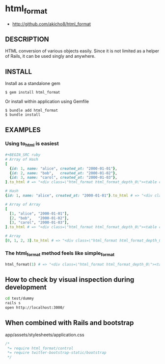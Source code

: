 * html_format

- http://github.com/akicho8/html_format

** DESCRIPTION

HTML conversion of various objects easily.
Since it is not limited as a helper of Rails, it can be used singly and anywhere.

** INSTALL

Install as a standalone gem

#+BEGIN_SRC shell-script
$ gem install html_format
#+END_SRC

Or install within application using Gemfile

#+BEGIN_SRC shell-script
$ bundle add html_format
$ bundle install
#+END_SRC

** EXAMPLES

*** Using to_html is easiest

#+BEGIN_SRC ruby
#+BEGIN_SRC ruby
# Array of Hash
[
  {id: 1, name: "alice", created_at: "2000-01-01"},
  {id: 2, name: "bob",   created_at: "2000-01-02"},
  {id: 3, name: "carol", created_at: "2000-01-03"},
].to_html # => "<div class=\"html_format html_format_depth_0\"><table class=\"table html_format_type_array_of_hash\"><thead><tr><th>id</th><th>name</th><th>created_at</th></tr></thead><tbody><tr><td>1</td><td>alice</td><td>2000-01-01</td></tr><tr><td>2</td><td>bob</td><td>2000-01-02</td></tr><tr><td>3</td><td>carol</td><td>2000-01-03</td></tr></tbody></table></div>"

# Hash
{id: 1, name: "alice", created_at: "2000-01-01"}.to_html # => "<div class=\"html_format html_format_depth_0\"><table class=\"table html_format_type_hash\"><tr><th>id</th><td>1</td></tr><tr><th>name</th><td>alice</td></tr><tr><th>created_at</th><td>2000-01-01</td></tr></table></div>"

# Array of Array
[
  [1, "alice", "2000-01-01"],
  [2, "bob",   "2000-01-02"],
  [3, "carol", "2000-01-03"],
].to_html # => "<div class=\"html_format html_format_depth_0\"><table class=\"table html_format_type_array_of_array\"><tbody><tr><td>1</td><td>alice</td><td>2000-01-01</td></tr><tr><td>2</td><td>bob</td><td>2000-01-02</td></tr><tr><td>3</td><td>carol</td><td>2000-01-03</td></tr></tbody></table></div>"

# Array
[0, 1, 2, 3].to_html # => "<div class=\"html_format html_format_depth_0\"><table class=\"table html_format_type_array\"><tbody><tr><td>0</td><td>1</td><td>2</td><td>3</td></tr></tbody></table></div>"
#+END_SRC

*** The html_format method feels like simple_format

#+BEGIN_SRC ruby    
html_format(1) # => "<div class=\"html_format html_format_depth_0\"><table class=\"table html_format_type_object\"><tbody><tr><td>1</td></tr></tbody></table></div>"
#+END_SRC

** How to check by visual inspection during development

#+BEGIN_SRC sh
cd test/dummy
rails s
open http://localhost:3000/
#+END_SRC

** When combined with Rails and bootstrap

app/assets/stylesheets/application.css

#+BEGIN_SRC css
/*
 *= require html_format/control
 *= require twitter-bootstrap-static/bootstrap
 */
#+END_SRC

